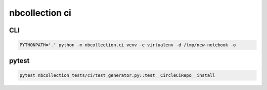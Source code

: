 nbcollection ci
###############

CLI
---

.. code-block:: bash

    PYTHONPATH='.' python -m nbcollection.ci venv -e virtualenv -d /tmp/new-notebook -o


pytest
------

.. code-block:: bash

    pytest nbcollection_tests/ci/test_generator.py::test__CircleCiRepo__install 

